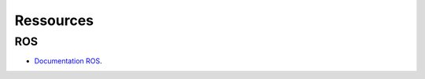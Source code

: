 ##########
Ressources
##########

***
ROS
***

- `Documentation ROS <https://docs.ros.org/en/galactic/index.html>`_.